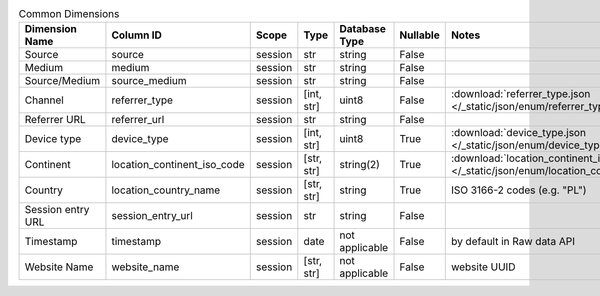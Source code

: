 .. table:: Common Dimensions

    +-----------------+---------------------------+-------+----------+--------------+--------+--------------------------------------------------------------------------------------------------+
    | Dimension Name  |         Column ID         | Scope |   Type   |Database Type |Nullable|                                              Notes                                               |
    +=================+===========================+=======+==========+==============+========+==================================================================================================+
    |Source           |source                     |session|str       |string        |False   |                                                                                                  |
    +-----------------+---------------------------+-------+----------+--------------+--------+--------------------------------------------------------------------------------------------------+
    |Medium           |medium                     |session|str       |string        |False   |                                                                                                  |
    +-----------------+---------------------------+-------+----------+--------------+--------+--------------------------------------------------------------------------------------------------+
    |Source/Medium    |source_medium              |session|str       |string        |False   |                                                                                                  |
    +-----------------+---------------------------+-------+----------+--------------+--------+--------------------------------------------------------------------------------------------------+
    |Channel          |referrer_type              |session|[int, str]|uint8         |False   |:download:`referrer_type.json </_static/json/enum/referrer_type.json>`                            |
    +-----------------+---------------------------+-------+----------+--------------+--------+--------------------------------------------------------------------------------------------------+
    |Referrer URL     |referrer_url               |session|str       |string        |False   |                                                                                                  |
    +-----------------+---------------------------+-------+----------+--------------+--------+--------------------------------------------------------------------------------------------------+
    |Device type      |device_type                |session|[int, str]|uint8         |True    |:download:`device_type.json </_static/json/enum/device_type.json>`                                |
    +-----------------+---------------------------+-------+----------+--------------+--------+--------------------------------------------------------------------------------------------------+
    |Continent        |location_continent_iso_code|session|[str, str]|string(2)     |True    |:download:`location_continent_iso_code.json </_static/json/enum/location_continent_iso_code.json>`|
    +-----------------+---------------------------+-------+----------+--------------+--------+--------------------------------------------------------------------------------------------------+
    |Country          |location_country_name      |session|[str, str]|string        |True    |ISO 3166-2 codes (e.g. "PL")                                                                      |
    +-----------------+---------------------------+-------+----------+--------------+--------+--------------------------------------------------------------------------------------------------+
    |Session entry URL|session_entry_url          |session|str       |string        |False   |                                                                                                  |
    +-----------------+---------------------------+-------+----------+--------------+--------+--------------------------------------------------------------------------------------------------+
    |Timestamp        |timestamp                  |session|date      |not applicable|False   |by default in Raw data API                                                                        |
    +-----------------+---------------------------+-------+----------+--------------+--------+--------------------------------------------------------------------------------------------------+
    |Website Name     |website_name               |session|[str, str]|not applicable|False   |website UUID                                                                                      |
    +-----------------+---------------------------+-------+----------+--------------+--------+--------------------------------------------------------------------------------------------------+
